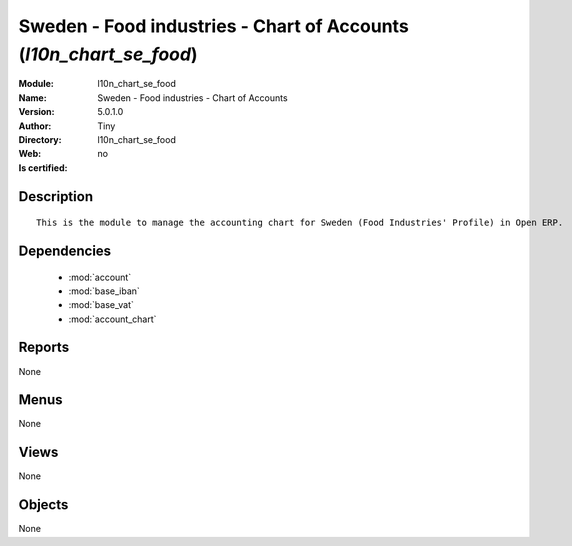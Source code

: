 
.. module:: l10n_chart_se_food
    :synopsis: Sweden - Food industries - Chart of Accounts 
    :noindex:
.. 

.. raw:: html

    <link rel="stylesheet" href="../_static/hide_objects_in_sidebar.css" type="text/css" />

    <style>
      div.body p#module-l10n_chart_se_food {
        display: none;
      }
    </style>

Sweden - Food industries - Chart of Accounts (*l10n_chart_se_food*)
===================================================================
:Module: l10n_chart_se_food
:Name: Sweden - Food industries - Chart of Accounts
:Version: 5.0.1.0
:Author: Tiny
:Directory: l10n_chart_se_food
:Web: 
:Is certified: no

Description
-----------

::

  This is the module to manage the accounting chart for Sweden (Food Industries' Profile) in Open ERP.

Dependencies
------------

 * :mod:`account`
 * :mod:`base_iban`
 * :mod:`base_vat`
 * :mod:`account_chart`

Reports
-------

None


Menus
-------


None


Views
-----


None



Objects
-------

None
